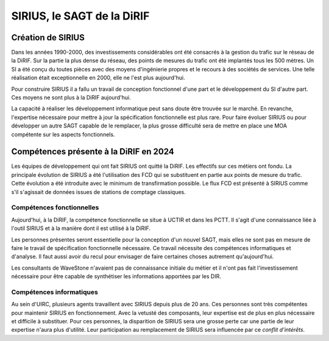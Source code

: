 SIRIUS, le SAGT de la DiRIF
###################################################

Création de SIRIUS
**********************
Dans les années 1990-2000, des investissements considérables ont été consacrés à la gestion du trafic sur le réseau de la DiRIF.
Sur la partie la plus dense du réseau, des points de mesures du trafic ont été implantés tous les 500 mètres. 
Un SI a été conçu du toutes pièces avec des moyens d'ingénierie propres et le recours à des sociétés de services.
Une telle réalisation était exceptionnelle en 2000, elle ne l'est plus aujourd'hui.

Pour construire SIRIUS il a fallu un travail de conception fonctionnel d'une part et le développement du SI d'autre part.
Ces moyens ne sont plus à la DiRIF aujourd'hui.

La capacité à réaliser les développement informatique peut sans doute être trouvée sur le marché.
En revanche, l'expertise nécessaire pour mettre à jour la spécification fonctionnelle est plus rare.
Pour faire évoluer SIRIUS ou pour développer un autre SAGT capable de le remplacer, la plus grosse difficulté sera de mettre en place une MOA compétente sur les aspects fonctionnels.

Compétences présente à la DiRIF en 2024
*****************************************
Les équipes de développement qui ont fait SIRIUS ont quitté la DiRIF. Les effectifs sur ces métiers ont fondu.
La principale évolution de SIRIUS a été l'utilisation des FCD qui se substituent en partie aux points de mesure du trafic.
Cette évolution a été introduite avec le minimum de transfirmation possible.
Le flux FCD est présenté à SIRIUS comme s'il s'agissait de données issues de stations de comptage classiques.

Compétences fonctionnelles
============================
Aujourd'hui, à la DiRIF, la compétence fonctionnelle se situe à UCTIR et dans les PCTT. 
Il s'agit d'une connaissance liée à l'outil SIRIUS et à la manière dont il est utilisé à la DiRIF.

Les personnes présentes seront essentielle pour la conception d'un nouvel SAGT, mais elles ne sont pas en mesure de faire le travail de spécification fonctionnelle nécessaire. Ce travail nécessite des compétences informatiques et d'analyse.
Il faut aussi avoir du recul pour envisager de faire certaines choses autrement qu'aujourd'hui.

Les consultants de WaveStone n'avaient pas de connaissance initiale du métier et il n'ont pas fait l'investissement nécessaire pour être capable de synthétiser les informations apportées par les DIR.

Compétences informatiques
============================
Au sein d'UIRC, plusieurs agents travaillent avec SIRIUS depuis plus de 20 ans. 
Ces personnes sont très compétentes pour maintenir SIRIUS en fonctionnement. 
Avec la vetusté des composants, leur expertise est de plus en plus nécessaire et difficile à substituer.
Pour ces personnes, la disparition de SIRIUS sera une grosse perte car une partie de leur expertise n'aura plus d'utilité.
Leur participation au remplacement de SIRIUS sera influencée par ce *conflit d'intérêts*.











